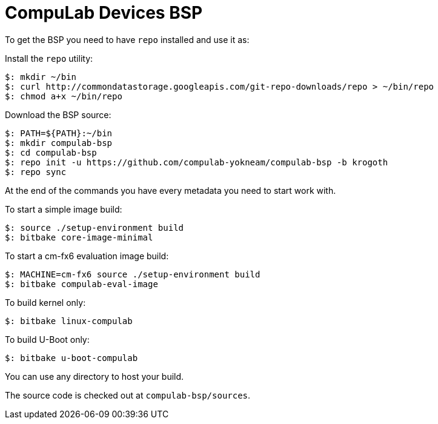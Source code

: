 = CompuLab Devices BSP

To get the BSP you need to have `repo` installed and use it as:

Install the `repo` utility:

[source,console]
$: mkdir ~/bin
$: curl http://commondatastorage.googleapis.com/git-repo-downloads/repo > ~/bin/repo
$: chmod a+x ~/bin/repo

Download the BSP source:

[source,console]
$: PATH=${PATH}:~/bin
$: mkdir compulab-bsp
$: cd compulab-bsp
$: repo init -u https://github.com/compulab-yokneam/compulab-bsp -b krogoth
$: repo sync

At the end of the commands you have every metadata you need to start work with.

To start a simple image build:

[source,console]
$: source ./setup-environment build
$: bitbake core-image-minimal

To start a cm-fx6 evaluation image build:

[source,console]
$: MACHINE=cm-fx6 source ./setup-environment build
$: bitbake compulab-eval-image

To build kernel only:

[source,console]
$: bitbake linux-compulab

To build U-Boot only:

[source,console]
$: bitbake u-boot-compulab

You can use any directory to host your build.

The source code is checked out at `compulab-bsp/sources`.
